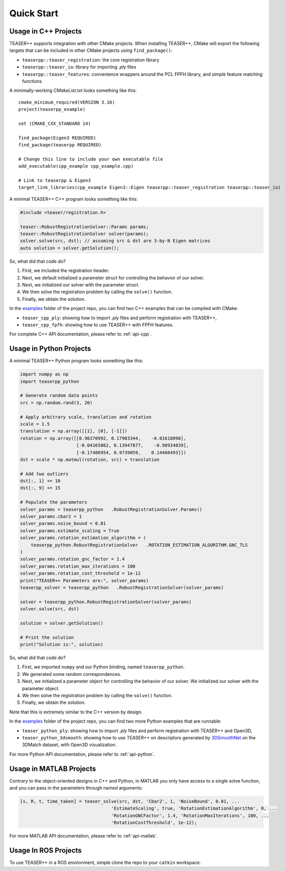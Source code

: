 .. _quickstart:

Quick Start
===========

Usage in C++ Projects
---------------------

TEASER++ supports integration with other CMake projects. When installing TEASER++, CMake will export the following targets that can be included in other CMake projects using ``find_package()``:

- ``teaserpp::teaser_registration``: the core registration library
- ``teaserpp::teaser_io``: library for importing `.ply` files
- ``teaserpp::teaser_features``: convenience wrappers around the PCL FPFH library, and simple feature matching functions

A minimally-working `CMakeList.txt` looks something like this::

   cmake_minimum_required(VERSION 3.10)
   project(teaserpp_example)

   set (CMAKE_CXX_STANDARD 14)

   find_package(Eigen3 REQUIRED)
   find_package(teaserpp REQUIRED)

   # Change this line to include your own executable file
   add_executable(cpp_example cpp_example.cpp)

   # Link to teaserpp & Eigen3
   target_link_libraries(cpp_example Eigen3::Eigen teaserpp::teaser_registration teaserpp::teaser_io)

A minimal TEASER++ C++ program looks something like this:

.. code-block:: cpp

   #include <teaser/registration.h>

   teaser::RobustRegistrationSolver::Params params;
   teaser::RobustRegistrationSolver solver(params);
   solver.solve(src, dst); // assuming src & dst are 3-by-N Eigen matrices
   auto solution = solver.getSolution();

So, what did that code do?

1. First, we included the registration header.
2. Next, we default initialized a parameter struct for controlling the behavior of our solver.
3. Next, we initialized our solver with the parameter struct.
4. We then solve the registration problem by calling the ``solve()`` function.
5. Finally, we obtain the solution.

In the `examples <https://github.com/MIT-SPARK/TEASER-plusplus/tree/master/examples>`_ folder of the project repo, you can find two C++ examples that can be compiled with CMake:

- ``teaser_cpp_ply``: showing how to import `.ply` files and perform registration with TEASER++,
- ``teaser_cpp_fpfh``: showing how to use TEASER++ with FPFH features.

For complete C++ API documentation, please refer to :ref:`api-cpp`.

Usage in Python Projects
------------------------

A minimal TEASER++ Python program looks something like this:

.. code-block:: python

   import numpy as np
   import teaserpp_python

   # Generate random data points
   src = np.random.rand(3, 20)

   # Apply arbitrary scale, translation and rotation
   scale = 1.5
   translation = np.array([[1], [0], [-1]])
   rotation = np.array([[0.98370992, 0.17903344,    -0.01618098],
                        [-0.04165862, 0.13947877,    -0.98934839],
                        [-0.17486954, 0.9739059,    0.14466493]])
   dst = scale * np.matmul(rotation, src) + translation

   # Add two outliers
   dst[:, 1] += 10
   dst[:, 9] += 15

   # Populate the parameters
   solver_params = teaserpp_python   .RobustRegistrationSolver.Params()
   solver_params.cbar2 = 1
   solver_params.noise_bound = 0.01
   solver_params.estimate_scaling = True
   solver_params.rotation_estimation_algorithm = (
       teaserpp_python.RobustRegistrationSolver   .ROTATION_ESTIMATION_ALGORITHM.GNC_TLS
   )
   solver_params.rotation_gnc_factor = 1.4
   solver_params.rotation_max_iterations = 100
   solver_params.rotation_cost_threshold = 1e-12
   print("TEASER++ Parameters are:", solver_params)
   teaserpp_solver = teaserpp_python   .RobustRegistrationSolver(solver_params)

   solver = teaserpp_python.RobustRegistrationSolver(solver_params)
   solver.solve(src, dst)

   solution = solver.getSolution()

   # Print the solution
   print("Solution is:", solution)

So, what did that code do?

1. First, we imported ``numpy`` and our Python binding, named ``teaserpp_python``.
2. We generated some random correspondences.
3. Next, we initialized a parameter object for controlling the behavior of our solver. We initialized our solver with the parameter object.
4. We then solve the registration problem by calling the ``solve()`` function.
5. Finally, we obtain the solution.

Note that this is extremely similar to the C++ version by design.

In the `examples <https://github.com/MIT-SPARK/TEASER-plusplus/tree/master/examples>`_ folder of the project repo, you can find two more Python examples that are runnable:

- ``teaser_python_ply``: showing how to import `.ply` files and perform registration with TEASER++ and Open3D,
- ``teaser_python_3dsmooth``: showing how to use TEASER++ on descriptors generated by `3DSmoothNet <https://github.com/zgojcic/3DSmoothNet>`_ on the 3DMatch dataset, with Open3D visualization.

For more Python API documentation, please refer to :ref:`api-python`.

Usage in MATLAB Projects
------------------------

Contrary to the object-oriented designs in C++ and Python, in MATLAB you only have access to a single solve function, and you can pass in the parameters through named arguments:

.. code-block:: matlab

   [s, R, t, time_taken] = teaser_solve(src, dst, 'Cbar2', 1, 'NoiseBound', 0.01, ...
                                     'EstimateScaling', true, 'RotationEstimationAlgorithm', 0, ...
                                     'RotationGNCFactor', 1.4, 'RotationMaxIterations', 100, ...
                                     'RotationCostThreshold', 1e-12);

For more MATLAB API documentation, please refer to :ref:`api-matlab`.

Usage In ROS Projects
---------------------

To use TEASER++ in a ROS environment, simple clone the repo to your ``catkin`` workspace.
